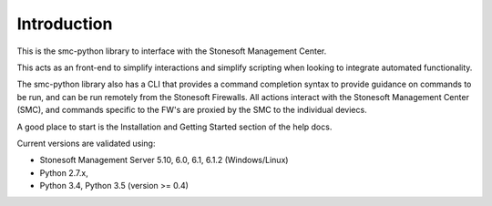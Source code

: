 Introduction
============
This is the smc-python library to interface with the Stonesoft Management Center.

This acts as an front-end to simplify interactions and simplify scripting when looking
to integrate automated functionality. 

The smc-python library also has a CLI that provides a command completion syntax to provide
guidance on commands to be run, and can be run remotely from the Stonesoft Firewalls. All
actions interact with the Stonesoft Management Center (SMC), and commands specific to the FW's are
proxied by the SMC to the individual deviecs. 

A good place to start is the Installation and Getting Started section of the help docs.

Current versions are validated using:

* Stonesoft Management Server 5.10, 6.0, 6.1, 6.1.2 (Windows/Linux)
* Python 2.7.x, 
* Python 3.4, Python 3.5 (version >= 0.4)



